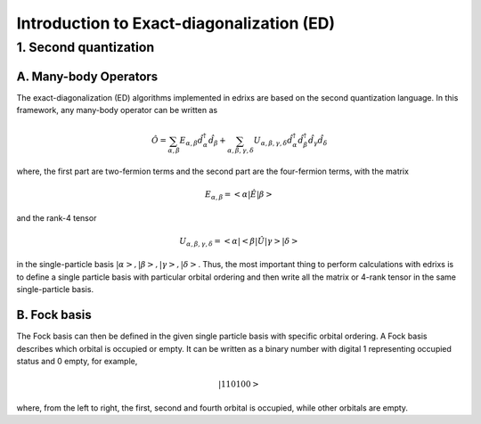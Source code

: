 .. _basics.ed:

******************************************
Introduction to Exact-diagonalization (ED)
******************************************

1. Second quantization
======================

A. Many-body Operators
----------------------

The exact-diagonalization (ED) algorithms implemented in edrixs are based on the second quantization language. In this framework, any many-body operator can be written as

.. math::

    \hat{O}=\sum_{\alpha,\beta}E_{\alpha,\beta}\hat{d}^{\dagger}_{\alpha}\hat{d}_{\beta} + \sum_{\alpha,\beta,\gamma,\delta} U_{\alpha,\beta,\gamma,
    \delta}\hat{d}^{\dagger}_{\alpha}\hat{d}^{\dagger}_{\beta}\hat{d}_{\gamma}\hat{d}_{\delta}

where, the first part are two-fermion terms and the second part are the four-fermion terms, with the matrix

.. math::

    E_{\alpha,\beta}=<\alpha|\hat{E}|\beta>

and the rank-4 tensor

.. math::

    U_{\alpha,\beta,\gamma,\delta}=<\alpha|<\beta|\hat{U}|\gamma>|\delta>

in the single-particle basis :math:`|\alpha>,|\beta>,|\gamma>,|\delta>`. Thus, the most important thing to perform calculations with edrixs is to define a single particle basis with particular orbital ordering and then write all the matrix or 4-rank tensor in the same single-particle basis.

B. Fock basis
-------------

The Fock basis can then be defined in the given single particle basis with specific orbital ordering. A Fock basis describes which orbital is occupied or empty. It can be written as a binary number with digital 1 representing occupied status and 0 empty, for example,

.. math::

    |110100>

where, from the left to right, the first, second and fourth orbital is occupied, while other orbitals are empty.


